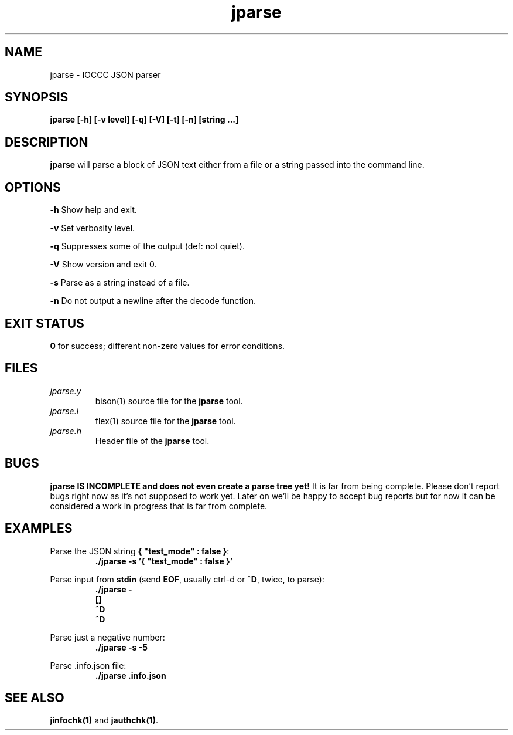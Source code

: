 .TH jparse 1 "01 May 2022" "jparse" "IOCCC tools"
.SH NAME
jparse \- IOCCC JSON parser
.SH SYNOPSIS
\fBjparse [\-h] [\-v level] [\-q] [\-V] [\-t] [\-n] [string ...]
.SH DESCRIPTION
\fBjparse\fP will parse a block of JSON text either from a file or a string passed into the command line.
.PP
.SH OPTIONS
.PP
\fB\-h\fP
Show help and exit.
.PP
\fB\-v\fP
Set verbosity level.
.PP
\fB\-q\fP
Suppresses some of the output (def: not quiet).
.PP
\fB\-V\fP
Show version and exit 0.
.PP
\fB\-s\fP
Parse as a string instead of a file.
.PP
\fB\-n\fP
Do not output a newline after the decode function.
.SH EXIT STATUS
.PP
\fB0\fP for success; different non-zero values for error conditions.
.SH FILES
\fIjparse.y\fP
.RS
\fbbison(1)\fP source file for the \fBjparse\fP tool.
.RE
\fIjparse.l\fP
.RS
\fbflex(1)\fP source file for the \fBjparse\fP tool.
.RE
\fIjparse.h\fP
.RS
Header file of the \fBjparse\fP tool.
.RE
.SH BUGS
.PP
\fBjparse IS INCOMPLETE and does not even create a parse tree yet!\fP
It is far from being complete.
Please don't report bugs right now as it's not supposed to work yet.
Later on we'll be happy to accept bug reports but for now it can be considered a work in progress that is far from complete.
.PP
.SH EXAMPLES
.PP
.nf
Parse the JSON string \fB{ "test_mode" : false }\fP:
.RS
\fB
 ./jparse -s '{ "test_mode" : false }'\fP
.fi
.RE
.PP
.nf
Parse input from \fBstdin\fP (send \fBEOF\fP, usually ctrl-d or \fB^D\fP, twice, to parse):
.RS
\fB
 ./jparse -
 []
 ^D
 ^D
.fi
.RE
.PP
.nf
Parse just a negative number:
.RS
\fB
 ./jparse -s -5
.fi
.RE
.PP
.nf
Parse .info.json file:
.RS
\fB
 ./jparse .info.json
.fi
.RE
.SH SEE ALSO
.PP
\fBjinfochk(1)\fP and \fBjauthchk(1)\fP.
